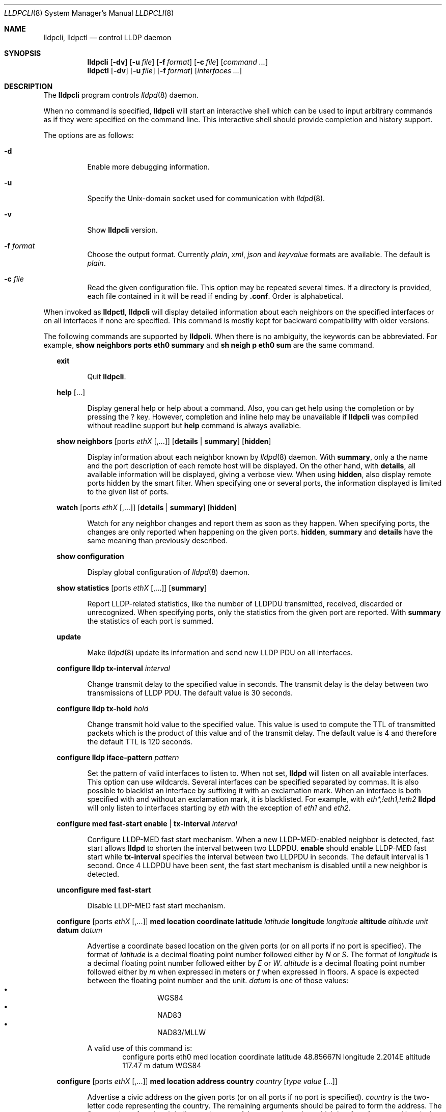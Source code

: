 .\" Copyright (c) 2006 Pierre-Yves Ritschard <pyr@openbsd.org>
.\" Copyright (c) 2008 Vincent Bernat <bernat@luffy.cx>
.\"
.\" Permission to use, copy, modify, and/or distribute this software for any
.\" purpose with or without fee is hereby granted, provided that the above
.\" copyright notice and this permission notice appear in all copies.
.\"
.\" THE SOFTWARE IS PROVIDED "AS IS" AND THE AUTHOR DISCLAIMS ALL WARRANTIES
.\" WITH REGARD TO THIS SOFTWARE INCLUDING ALL IMPLIED WARRANTIES OF
.\" MERCHANTABILITY AND FITNESS. IN NO EVENT SHALL THE AUTHOR BE LIABLE FOR
.\" ANY SPECIAL, DIRECT, INDIRECT, OR CONSEQUENTIAL DAMAGES OR ANY DAMAGES
.\" WHATSOEVER RESULTING FROM LOSS OF USE, DATA OR PROFITS, WHETHER IN AN
.\" ACTION OF CONTRACT, NEGLIGENCE OR OTHER TORTIOUS ACTION, ARISING OUT OF
.\" OR IN CONNECTION WITH THE USE OR PERFORMANCE OF THIS SOFTWARE.
.\"
.Dd $Mdocdate: July 16 2008 $
.Dt LLDPCLI 8
.Os
.Sh NAME
.Nm lldpcli ,
.Nm lldpctl
.Nd control LLDP daemon
.Sh SYNOPSIS
.Nm
.Op Fl dv
.Op Fl u Ar file
.Op Fl f Ar format
.Op Fl c Ar file
.Op Ar command ...
.Nm lldpctl
.Op Fl dv
.Op Fl u Ar file
.Op Fl f Ar format
.Op Ar interfaces ...
.Sh DESCRIPTION
The
.Nm
program controls
.Xr lldpd 8
daemon.
.Pp
When no command is specified,
.Nm
will start an interactive shell which can be used to input arbitrary
commands as if they were specified on the command line. This
interactive shell should provide completion and history support.
.Pp
The options are as follows:
.Bl -tag -width Ds
.It Fl d
Enable more debugging information.
.It Fl u
Specify the Unix-domain socket used for communication with
.Xr lldpd 8 .
.It Fl v
Show
.Nm
version.
.It Fl f Ar format
Choose the output format. Currently
.Em plain ,
.Em xml ,
.Em json
and
.Em keyvalue
formats are available. The default is
.Em plain .
.It Fl c Ar file
Read the given configuration file. This option may be repeated several
times. If a directory is provided, each file contained in it will be
read  if ending by
.Li .conf .
Order is alphabetical.
.El
.Pp
When invoked as
.Nm lldpctl ,
.Nm
will display detailed information about each neighbors on the
specified interfaces or on all interfaces if none are specified. This
command is mostly kept for backward compatibility with older versions.
.Pp
The following commands are supported by
.Nm .
When there is no ambiguity, the keywords can be abbreviated. For
example,
.Cd show neighbors ports eth0 summary
and
.Cd sh neigh p eth0 sum
are the same command.
.Bd -ragged -offset XX
.Cd exit
.Bd -ragged -offset XXXXXX
Quit
.Nm .
.Ed

.Cd help Op ...
.Bd -ragged -offset XXXXXX
Display general help or help about a command. Also, you can get help
using the completion or by pressing the
.Ic ?
key. However, completion and inline help may be unavailable if
.Nm
was compiled without readline support but
.Cd help
command is always available.
.Ed

.Cd show neighbors
.Op ports Ar ethX Op ,...
.Op Cd details | summary
.Op Cd hidden
.Bd -ragged -offset XXXXXX
Display information about each neighbor known by
.Xr lldpd 8
daemon. With
.Cd summary ,
only a the name and the port description of each remote host will be
displayed. On the other hand, with
.Cd details ,
all available information will be displayed, giving a verbose
view. When using
.Cd hidden ,
also display remote ports hidden by the smart filter. When specifying
one or several ports, the information displayed is limited to the
given list of ports.
.Ed

.Cd watch
.Op ports Ar ethX Op ,...
.Op Cd details | summary
.Op Cd hidden
.Bd -ragged -offset XXXXXX
Watch for any neighbor changes and report them as soon as they
happen. When specifying ports, the changes are only reported when
happening on the given ports.
.Cd hidden , summary
and
.Cd details
have the same meaning than previously described.
.Ed

.Cd show configuration
.Bd -ragged -offset XXXXXX
Display global configuration of
.Xr lldpd 8
daemon.
.Ed

.Cd show statistics
.Op ports Ar ethX Op ,...
.Op Cd summary
.Bd -ragged -offset XXXXXX
Report LLDP-related statistics, like the number of LLDPDU transmitted,
received, discarded or unrecognized. When specifying ports, only the
statistics from the given port are reported. With
.Cd summary
the statistics of each port is summed.
.Ed

.Cd update
.Bd -ragged -offset XXXXXX
Make
.Xr lldpd 8
update its information and send new LLDP PDU on all interfaces.
.Ed

.Cd configure
.Cd lldp tx-interval Ar interval
.Bd -ragged -offset XXXXXX
Change transmit delay to the specified value in seconds. The transmit
delay is the delay between two transmissions of LLDP PDU. The default
value is 30 seconds.
.Ed

.Cd configure
.Cd lldp tx-hold Ar hold
.Bd -ragged -offset XXXXXX
Change transmit hold value to the specified value. This value is used
to compute the TTL of transmitted packets which is the product of this
value and of the transmit delay. The default value is 4 and therefore
the default TTL is 120 seconds.
.Ed

.Cd configure
.Cd lldp iface-pattern Ar pattern
.Bd -ragged -offset XXXXXX
Set the pattern of valid interfaces to listen to. When not set,
.Nm lldpd
will listen on all available interfaces. This option can use
wildcards. Several interfaces can be specified separated by commas.
It is also possible to blacklist an interface by suffixing it with an
exclamation mark. When an interface is both specified with and without
an exclamation mark, it is blacklisted. For example, with
.Em eth*,!eth1,!eth2
.Nm lldpd
will only listen to interfaces starting by
.Em eth
with the exception of
.Em eth1
and
.Em eth2 .
.Ed

.Cd configure med fast-start
.Cd enable | tx-interval Ar interval
.Bd -ragged -offset XXXXXX
Configure LLDP-MED fast start mechanism. When a new LLDP-MED-enabled
neighbor is detected, fast start allows
.Nm lldpd
to shorten the interval between two LLDPDU.
.Cd enable
should enable LLDP-MED fast start while
.Cd tx-interval
specifies the interval between two LLDPDU in seconds. The default
interval is 1 second. Once 4 LLDPDU have been sent, the fast start
mechanism is disabled until a new neighbor is detected.
.Ed

.Cd unconfigure med fast-start
.Bd -ragged -offset XXXXXX
Disable LLDP-MED fast start mechanism.
.Ed

.Cd configure
.Op ports Ar ethX Op ,...
.Cd med location coordinate
.Cd latitude Ar latitude
.Cd longitude Ar longitude
.Cd altitude Ar altitude Ar unit
.Cd datum Ar datum
.Bd -ragged -offset XXXXXX
Advertise a coordinate based location on the given ports (or on all
ports if no port is specified). The format of
.Ar latitude
is a decimal floating point number followed either by
.Em N
or
.Em S .
The format of
.Ar longitude
is a decimal floating point number followed either by 
.Em E
or
.Em W .
.Ar altitude
is a decimal floating point number followed either by
.Em m
when expressed in meters or
.Em f
when expressed in floors. A space is expected between the floating
point number and the unit.
.Ar datum
is one of those values:
.Bl -bullet -compact -offset XXXXXXXX
.It
WGS84
.It
NAD83
.It
NAD83/MLLW
.El
.Pp
A valid use of this command is:
.D1 configure ports eth0 med location coordinate latitude 48.85667N longitude 2.2014E altitude 117.47 m datum WGS84
.Ed

.Cd configure
.Op ports Ar ethX Op ,...
.Cd med location address
.Cd country Ar country
.Cd Op Ar type value Op ...
.Bd -ragged -offset XXXXXX
Advertise a civic address on the given ports (or on all ports if no
port is specified).
.Ar country
is the two-letter code representing the country. The remaining
arguments should be paired to form the address. The first member of
each pair indicates the type of the second member which is a free-form
text. Here is the list of valid types:
.Bl -bullet -compact -offset XXXXXXXX
.It
language
.It
country-subdivision
.It
county
.It
city
.It
city-division
.It
block
.It
street
.It
direction
.It
trailing-street-suffix
.It
street-suffix
.It
number
.It
number-suffix
.It
landmark
.It
additional
.It
name
.It
zip
.It
building
.It
unit
.It
floor
.It
room
.It
place-type
.It
script
.El
.Pp
A valid use of this command is:
.D1 configure ports eth1 med location address US street Qo Commercial Road Qc city Qo Roseville Qc
.Ed

.Cd configure
.Op ports Ar ethX Op ,...
.Cd med location elin
.Ar number
.Bd -ragged -offset XXXXXX
Advertise the availability of an ELIN number. This is used for setting
up emergency call. If the provided number is too small, it will be
padded with 0. Here is an example of use:
.D1 configure ports eth2 med location elin 911
.Ed

.Cd configure
.Op ports Ar ethX Op ,...
.Cd med policy
.Cd application Ar application
.Op Cd unknown
.Op Cd vlan Ar vlan
.Op Cd priority Ar priority
.Op Cd dscp Ar dscp
.Bd -ragged -offset XXXXXX
Advertise a specific network policy for the given ports (or for all
ports if no port was provided). Only the application type is
mandatory.
.Ar application
should be one of the following values:
static const struct value_string port_med_policy_map[] = {
.Bl -bullet -compact -offset XXXXXXXX
.It
voice
.It
voice-signaling
.It
guest-voice
.It
guest-voice-signaling
.It
softphone-voice
.It
video-conferencing
.It
streaming-video
.It
video-signaling
.El
.Pp
The
.Cd unknown
flag tells that the network policy for the specified application type
is required by the device but is currently unknown. This is used by
Endpoint Devices, not by Network Connectivity Devices. If not
specified, the network policy for the given application type is
defined.
.Pp
When a VLAN is specified with
.Cd vlan
tells which 802.1q VLAN ID has to be advertised for the network
policy. A valid value is between 1 and 4094.
.Cd priority
allows one to specify IEEE 802.1d / IEEE 802.1p Layer 2 Priority, also
known as Class of Service (CoS), to be used for the specified
application type. It should be one of those values:
.Bl -bullet -compact -offset XXXXXXXX
.It
background
.It
spare
.It
best-effort
.It
excellent-effort
.It
controlled-load
.It
video
.It
voice
.It
network-control
.El
.Pp
.Ar dscp
represents the DSCP value to be advertised for the given network
policy.  DiffServ/Differentiated Services Code Point (DSCP) value as
defined in IETF RFC 2474 for the specified application type. Value: 0
(default per RFC 2475) through 63. Note: The class selector DSCP
values are backwards compatible for devices that only support the old
IP precedence Type of Service (ToS) format. (See the RFCs for what
these values mean)
.Pp
A valid use of this command is:
.D1 configure med policy application voice vlan 500 priority voice dscp 46
.Ed

.Cd configure
.Op ports Ar ethX Op ,...
.Cd med power pse | pd
.Cd source Ar source
.Cd priority Ar priority
.Cd value Ar value
.Bd -ragged -offset XXXXXX
Advertise the LLDP-MED POE-MDI TLV for the given ports or for all
interfaces if no port is provided.  One can act as a PD (power
consumer) or a PSE (power provider). No check is done on the validity
of the parameters while LLDP-MED requires some restrictions:
.Bl -bullet
.It
PD shall never request more power than physical 802.3af class.
.It
PD shall never draw more than the maximum power advertised by PSE.
.It
PSE shall not reduce power allocated to PD when this power is in use.
.It
PSE may request reduced power using conservation mode
.It
Being PSE or PD is a global paremeter, not a per-port parameter.
.Nm
does not enforce this: a port can be set as PD or PSE. LLDP-MED also
requires for a PSE to only have one power source (primary or
backup). Again,
.Nm
does not enforce this. Each port can have its own power source. The
same applies for PD and power priority. LLDP-MED MIB does not allow
this kind of representation.
.El
.Pp
Valid types are:
.Bl -tag -width "XXX." -compact -offset XX
.It Sy pse
Power Sourcing Entity (power provider)
.It Sy pd
Power Device (power consumer)
.El
.Pp
Valid sources are:
.Bl -tag -width "XXXXXXX" -compact -offset XX
.It Sy unknown
Unknown
.It Sy primary
For PSE, the power source is the primary power source.
.It Sy backup
For PSE, the power source is the backup power source or a power
conservation mode is asked (the PSE may be running on UPS for
example).
.It Sy pse
For PD, the power source is the PSE.
.It Sy local
For PD, the power source is a local source.
.It Sy both
For PD, the power source is both the PSE and a local source.
.El
.Pp
Valid priorities are:
.Bl -tag -width "XXXXXXXXX" -compact -offset XX
.It Sy unknown
Unknown priority
.It Sy critical
Critical
.It Sy high
High
.It Sy low
Low
.El
.Pp
.Ar value
should be the total power in milliwatts required by the PD device or
available by the PSE device.
.Pp
Here is an example of use:
.D1 configure med power pd source pse priority high value 5000
.Ed

.Cd configure
.Op ports Ar ethX Op ,...
.Cd dot3 power pse | pd
.Op Cd supported
.Op Cd enabled
.Op Cd paircontrol
.Cd powerpairs Ar powerpairs
.Op Cd class Ar class
.Op Cd type Ar type Cd source Ar source Cd priority Ar priority Cd requested Ar requested Cd allocated Ar allocated
.Bd -ragged -offset XXXXXX
Advertise Dot3 POE-MDI TLV for the given port or for all ports if none
was provided. One can act as a PD (power consumer) or a PSE (power
provider). This configuration is distinct of the configuration of the
transmission of the LLDP-MED POE-MDI TLV but the user should ensure
the coherency of those two configurations if they are used together.
.Pp
.Ar supported
means that MDI power is supported on the given port while
.Ar enabled
means that MDI power is enabled.
.Ar paircontrol
is used to indicate if pair selection can be controlled. Valid values
forr
.Ar powerpairs
are:
.Bl -tag -width "XXXXXX" -compact -offset XX
.It Sy signal
The signal pairs only are in use.
.It Sy spare
The spare pairs only are in use.
.El
.Pp
When specified,
.Ar class
is a number between 0 and 4.
.Pp
The remaining parameters are in conformance with 802.3at and are optional.
.Ar type
should be either 1 or 2, indicating which if the device conforms to
802.3at type 1 or 802.3at type 2. Values ofr
.Ar source
and
.Ar priority
are the same as for LLDP-MED POE-MDI TLV.
.Ar requested
and
.Ar allocated
are expressed in milliwats.
.Pp
Here are two valid uses of this command:
.D1 configure ports eth3 dot3 power pse supported enabled paircontrol powerpairs spare class 3
.D1 configure dot3 power pd supported enabled powerpairs spare class 3 type 1 source pse priority low requested 10000 allocated 15000
.Ed

.Cd pause
.Bd -ragged -offset XXXXXX
Pause
.Nm lldpd
operations.
.Nm lldpd
will not send any more frames or receive ones. This can be undone with
.Cd resume
command.
.Ed

.Cd resume
.Bd -ragged -offset XXXXXX
Resume
.Nm lldpd
operations.
.Nm lldpd
will start to send and receive frames. This command is issued
internally after processing configuration but can be used at any time
if a manual
.Cd pause
command is issued.
.Ed

.Ed
.Sh FILES
.Bl -tag -width "/var/run/lldpd.socketXX" -compact
.It /var/run/lldpd.socket
Unix-domain socket used for communication with
.Xr lldpd 8 .
.El
.Sh SEE ALSO
.Xr lldpd 8
.Sh AUTHORS
.An -nosplit
The
.Nm
program was written by
.An Vincent Bernat Aq bernat@luffy.cx .
